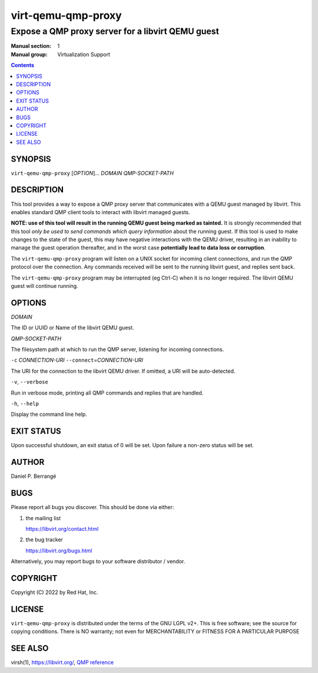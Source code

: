===================
virt-qemu-qmp-proxy
===================

--------------------------------------------------
Expose a QMP proxy server for a libvirt QEMU guest
--------------------------------------------------

:Manual section: 1
:Manual group: Virtualization Support

.. contents::


SYNOPSIS
========

``virt-qemu-qmp-proxy`` [*OPTION*]... *DOMAIN* *QMP-SOCKET-PATH*


DESCRIPTION
===========

This tool provides a way to expose a QMP proxy server that communicates
with a QEMU guest managed by libvirt. This enables standard QMP client
tools to interact with libvirt managed guests.

**NOTE: use of this tool will result in the running QEMU guest being
marked as tainted.** It is strongly recommended that this tool *only be
used to send commands which query information* about the running guest.
If this tool is used to make changes to the state of the guest, this
may have negative interactions with the QEMU driver, resulting in an
inability to manage the guest operation thereafter, and in the worst
case **potentially lead to data loss or corruption**.

The ``virt-qemu-qmp-proxy`` program will listen on a UNIX socket for incoming
client connections, and run the QMP protocol over the connection. Any
commands received will be sent to the running libvirt guest, and replies
sent back.

The ``virt-qemu-qmp-proxy`` program may be interrupted (eg Ctrl-C) when it
is no longer required. The libvirt QEMU guest will continue running.


OPTIONS
=======

*DOMAIN*

The ID or UUID or Name of the libvirt QEMU guest.

*QMP-SOCKET-PATH*

The filesystem path at which to run the QMP server, listening for
incoming connections.

``-c`` *CONNECTION-URI*
``--connect``\ =\ *CONNECTION-URI*

The URI for the connection to the libvirt QEMU driver. If omitted,
a URI will be auto-detected.

``-v``, ``--verbose``

Run in verbose mode, printing all QMP commands and replies that
are handled.

``-h``, ``--help``

Display the command line help.


EXIT STATUS
===========

Upon successful shutdown, an exit status of 0 will be set. Upon
failure a non-zero status will be set.


AUTHOR
======

Daniel P. Berrangé


BUGS
====

Please report all bugs you discover.  This should be done via either:

#. the mailing list

   `https://libvirt.org/contact.html <https://libvirt.org/contact.html>`_

#. the bug tracker

   `https://libvirt.org/bugs.html <https://libvirt.org/bugs.html>`_

Alternatively, you may report bugs to your software distributor / vendor.

COPYRIGHT
=========

Copyright (C) 2022 by Red Hat, Inc.


LICENSE
=======

``virt-qemu-qmp-proxy`` is distributed under the terms of the GNU LGPL v2+.
This is free software; see the source for copying conditions. There
is NO warranty; not even for MERCHANTABILITY or FITNESS FOR A PARTICULAR
PURPOSE


SEE ALSO
========

virsh(1), `https://libvirt.org/ <https://libvirt.org/>`_,
`QMP reference <https://www.qemu.org/docs/master/interop/qemu-qmp-ref.html>`_
